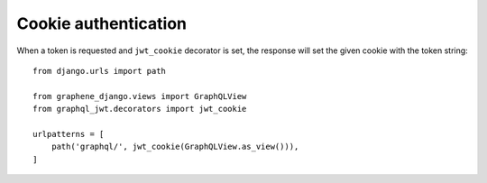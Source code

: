 Cookie authentication
=====================

When a token is requested and ``jwt_cookie`` decorator is set, the response will set the given cookie with the token string::

    from django.urls import path

    from graphene_django.views import GraphQLView
    from graphql_jwt.decorators import jwt_cookie

    urlpatterns = [
        path('graphql/', jwt_cookie(GraphQLView.as_view())),
    ]
